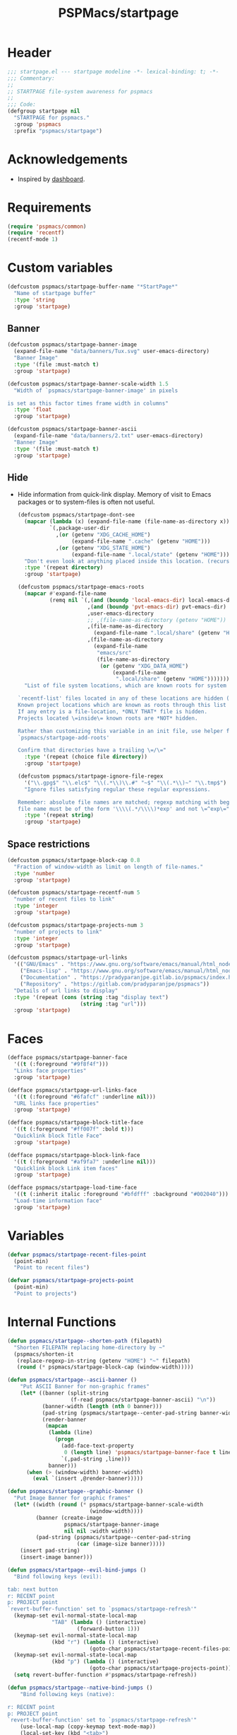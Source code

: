 #+title: PSPMacs/startpage
#+property: header-args :tangle startpage.el :mkdirp t :results no :eval never
#+auto_tangle: t

* Header
#+begin_src emacs-lisp
  ;;; startpage.el --- startpage modeline -*- lexical-binding: t; -*-
  ;;; Commentary:
  ;;
  ;; STARTPAGE file-system awareness for pspmacs
  ;;
  ;;; Code:
  (defgroup startpage nil
    "STARTPAGE for pspmacs."
    :group 'pspmacs
    :prefix "pspmacs/startpage")
#+end_src

* Acknowledgements
- Inspired by [[https://github.com/emacs-dashboard/emacs-dashboard][dashboard]].

* Requirements
#+begin_src emacs-lisp
  (require 'pspmacs/common)
  (require 'recentf)
  (recentf-mode 1)
#+end_src

* Custom variables
#+begin_src emacs-lisp
  (defcustom pspmacs/startpage-buffer-name "*StartPage*"
    "Name of startpage buffer"
    :type 'string
    :group 'startpage)
#+end_src

** Banner
#+begin_src emacs-lisp
  (defcustom pspmacs/startpage-banner-image
    (expand-file-name "data/banners/Tux.svg" user-emacs-directory)
    "Banner Image"
    :type '(file :must-match t)
    :group 'startpage)

  (defcustom pspmacs/startpage-banner-scale-width 1.5
    "Width of `pspmacs/startpage-banner-image' in pixels

  is set as this factor times frame width in columns"
    :type 'float
    :group 'startpage)

  (defcustom pspmacs/startpage-banner-ascii
    (expand-file-name "data/banners/2.txt" user-emacs-directory)
    "Banner Image"
    :type '(file :must-match t)
    :group 'startpage)
  #+end_src

** Hide
- Hide information from quick-link display.
  Memory of visit to Emacs packages or to system-files is often not useful.
  #+begin_src emacs-lisp
    (defcustom pspmacs/startpage-dont-see
      (mapcar (lambda (x) (expand-file-name (file-name-as-directory x)))
              `(,package-user-dir
                ,(or (getenv "XDG_CACHE_HOME")
                     (expand-file-name ".cache" (getenv "HOME")))
                ,(or (getenv "XDG_STATE_HOME")
                     (expand-file-name ".local/state" (getenv "HOME")))))
      "Don't even look at anything placed inside this location. (recursively)"
      :type '(repeat directory)
      :group 'startpage)

    (defcustom pspmacs/startpage-emacs-roots
      (mapcar #'expand-file-name
              (remq nil `(,(and (boundp 'local-emacs-dir) local-emacs-dir)
                          ,(and (boundp 'pvt-emacs-dir) pvt-emacs-dir)
                          ,user-emacs-directory
                          ;; ,(file-name-as-directory (getenv "HOME"))
                          ,(file-name-as-directory
                            (expand-file-name ".local/share" (getenv "HOME")))
                          ,(file-name-as-directory
                            (expand-file-name
                             "emacs/src"
                             (file-name-as-directory
                              (or (getenv "XDG_DATA_HOME")
                                  (expand-file-name
                                   ".local/share" (getenv "HOME")))))))))
      "List of file system locations, which are known roots for system files.

    `recentf-list' files located in any of these locations are hidden (recursive).
    Known project locations which are known as roots through this list are hidden.
    If any entry is a file-location, *ONLY THAT* file is hidden.
    Projects located \=inside\= known roots are *NOT* hidden.

    Rather than customizing this variable in an init file, use helper function
    `pspmacs/startpage-add-roots'

    Confirm that directories have a trailing \=/\="
      :type '(repeat (choice file directory))
      :group 'startpage)

    (defcustom pspmacs/startpage-ignore-file-regex
      '("\\.gpg$" "\\.elc$" "\\(.*\\)\\.#" "~$" "\\(.*\\)~" "\\.tmp$")
      "Ignore files satisfying regular these regular expressions.

    Remember: absolute file names are matched; regexp matching with beginning of
    file name must be of the form '\\\\(.*/\\\\)*exp' and not \=^exp\="
      :type '(repeat string)
      :group 'startpage)
#+end_src

** Space restrictions
#+begin_src emacs-lisp
  (defcustom pspmacs/startpage-block-cap 0.8
    "Fraction of window-width as limit on length of file-names."
    :type 'number
    :group 'startpage)

  (defcustom pspmacs/startpage-recentf-num 5
    "number of recent files to link"
    :type 'integer
    :group 'startpage)

  (defcustom pspmacs/startpage-projects-num 3
    "number of projects to link"
    :type 'integer
    :group 'startpage)

  (defcustom pspmacs/startpage-url-links
    '(("GNU/Emacs" . "https://www.gnu.org/software/emacs/manual/html_node/emacs/index.html")
      ("Emacs-lisp" . "https://www.gnu.org/software/emacs/manual/html_node/elisp/index.html")
      ("Documentation" . "https://pradyparanjpe.gitlab.io/pspmacs/index.html")
      ("Repository" . "https://gitlab.com/pradyparanjpe/pspmacs"))
    "Details of url links to display"
    :type '(repeat (cons (string :tag "display text")
                         (string :tag "url")))
    :group 'startpage)
#+end_src

* Faces
#+begin_src emacs-lisp
  (defface pspmacs/startpage-banner-face
    '((t (:foreground "#9f8f4f")))
    "Links face properties"
    :group 'startpage)

  (defface pspmacs/startpage-url-links-face
    '((t (:foreground "#6fafcf" :underline nil)))
    "URL links face properties"
    :group 'startpage)

  (defface pspmacs/startpage-block-title-face
    '((t (:foreground "#ff007f" :bold t)))
    "Quicklink block Title Face"
    :group 'startpage)

  (defface pspmacs/startpage-block-link-face
    '((t (:foreground "#af9fa7" :underline nil)))
    "Quicklink block Link item faces"
    :group 'startpage)

  (defface pspmacs/startpage-load-time-face
    '((t (:inherit italic :foreground "#bfdfff" :background "#002040")))
    "Load-time information face"
    :group 'startpage)
#+end_src

* Variables
#+begin_src emacs-lisp
  (defvar pspmacs/startpage-recent-files-point
    (point-min)
    "Point to recent files")

  (defvar pspmacs/startpage-projects-point
    (point-min)
    "Point to projects")
#+end_src

* Internal Functions
#+begin_src emacs-lisp
  (defun pspmacs/startpage--shorten-path (filepath)
    "Shorten FILEPATH replacing home-directory by ~"
    (pspmacs/shorten-it
     (replace-regexp-in-string (getenv "HOME") "~" filepath)
     (round (* pspmacs/startpage-block-cap (window-width)))))

  (defun pspmacs/startpage--ascii-banner ()
      "Put ASCII Banner for non-graphic frames"
      (let* ((banner (split-string
                      (f-read pspmacs/startpage-banner-ascii) "\n"))
             (banner-width (length (nth 0 banner)))
             (pad-string (pspmacs/startpage--center-pad-string banner-width))
             (render-banner
              (mapcan
               (lambda (line)
                 (progn
                   (add-face-text-property
                    0 (length line) 'pspmacs/startpage-banner-face t line)
                   `(,pad-string ,line)))
               banner)))
        (when (> (window-width) banner-width)
          (eval `(insert ,@render-banner)))))

  (defun pspmacs/startpage--graphic-banner ()
    "Put Image Banner for graphic frames"
    (let* ((width (round (* pspmacs/startpage-banner-scale-width
                            (window-width))))
           (banner (create-image
                    pspmacs/startpage-banner-image
                    nil nil :width width))
           (pad-string (pspmacs/startpage--center-pad-string
                        (car (image-size banner)))))
      (insert pad-string)
      (insert-image banner)))

  (defun pspmacs/startpage--evil-bind-jumps ()
    "Bind following keys (evil):

  tab: next button
  r: RECENT point
  p: PROJECT point
  `revert-buffer-function' set to `pspmacs/startpage-refresh'"
    (keymap-set evil-normal-state-local-map
                "TAB" (lambda () (interactive)
                        (forward-button 1)))
    (keymap-set evil-normal-state-local-map
                (kbd "r") (lambda () (interactive)
                            (goto-char pspmacs/startpage-recent-files-point)))
    (keymap-set evil-normal-state-local-map
                (kbd "p") (lambda () (interactive)
                            (goto-char pspmacs/startpage-projects-point)))
    (setq revert-buffer-function #'pspmacs/startpage-refresh))

  (defun pspmacs/startpage--native-bind-jumps ()
      "Bind following keys (native):

  r: RECENT point
  p: PROJECT point
  `revert-buffer-function' set to `pspmacs/startpage-refresh'"
      (use-local-map (copy-keymap text-mode-map))
      (local-set-key (kbd "<tab>")
                     (lambda () (interactive)
                       (forward-button 1)))
      (local-set-key (kbd "r")
                     (lambda () (interactive)
                       (goto-char pspmacs/startpage-recent-files-point)))
      (local-set-key (kbd "p")
                     (lambda () (interactive)
                       (goto-char pspmacs/startpage-projects-point)))
      (setq revert-buffer-function #'pspmacs/startpage-refresh))

  (defun pspmacs/startpage--center-pad-string (display-width)
    "Left padding to center text if DISPLAY-WIDTH size"
    (concat "\n" (make-string (round (/ (max 0 (- (window-width) display-width))
                                        2))
                              ? )))

  (defun pspmacs/startpage--put-links (fname-list &optional pad-string)
    "Put link to FNAME padded with pad-string"
    (dolist (fname fname-list nil)
      (let ((button
             (buttonize
              (pspmacs/startpage--shorten-path fname)
              (lambda (_button) (find-file fname)))))
        (add-face-text-property
         0 (length button)
         'pspmacs/startpage-block-link-face
         nil button)
        (insert (or pad-string "") button))))

  (defun pspmacs/startpage--put-block (block-list &optional num block-title)
    "Place center-aligned block of links.

  Links to files in BLOCK-LIST are enlisted in the block.
  If NUM is non-zero, only NUM elements from block list are inserted.
  If BLOCK-TITLE is non-nil, it is placed as a heading to the block.
  Returns point to BLOCK-TITLE"
    (let* ((block-list (or block-list '("<<< EMPTY >>>")))
           (num (if num (min (length block-list) num) (length block-list)))
           (items (cl-subseq block-list 0 num))
           (max-len (min (round (* (window-width) pspmacs/startpage-block-cap))
                         (apply #'max (mapcar (lambda (fpath) (length fpath))
                                              items))))
           (pad-string (pspmacs/startpage--center-pad-string max-len))
           (block-point nil))
      (add-face-text-property
       0 (length block-title)
       'pspmacs/startpage-block-title-face t block-title)
      (insert (string-trim-right pad-string "  $") block-title)

      ;; Remember this point
      (setq block-point (point))

      (pspmacs/startpage--put-links items pad-string)
      block-point))

  (defun pspmacs/startpage--known-projects ()
    "Get Projects list from suitable project-manager.

  Supported project-managers: project.el (builtin), projectile"
    (seq-filter
     (lambda (proj)
       (let ((proj-path (expand-file-name
                         (file-name-as-directory proj))))
         (not (or
               (member proj-path pspmacs/startpage-emacs-roots)
               ;; don't see
               (seq-filter (lambda (root) (eq 0 (cl-search root proj-path)))
                           pspmacs/startpage-dont-see)))))
     (if (featurep 'projectile) (projectile-load-known-projects)
       (project-known-project-roots))))

  (defun pspmacs/recentf--list ()
    "Filtered recentf list"
    (seq-filter
     (lambda (filename)
       (let ((fname (expand-file-name filename)))
         (not
          (or
           ;; Verbatim file name
           (member fname pspmacs/startpage-emacs-roots)
           ;; Regular expression match
           (seq-filter (lambda (regex) (string-match regex fname))
                       pspmacs/startpage-ignore-file-regex)
           ;; don't see
           (seq-filter (lambda (root) (eq 0 (cl-search root fname)))
                       pspmacs/startpage-dont-see)
           ;; file inside project (anywhere deep)
           (seq-filter (lambda (root) (eq 0 (cl-search root fname)))
                       pspmacs/startpage-emacs-roots)))))
     recentf-list))
#+end_src

* Exposed Functions
- ~pspmacs/startpage-add-roots~ is especially useful in an =init.el= Emacs configuration file.
  The function adds directories/files to [[*Hide][pspmacs/startpage-emacs-roots]].
- Other functions insert quick-link blocks and may be useful otherwise as well.
#+begin_src emacs-lisp
  (defun pspmacs/startpage-add-roots (&rest roots)
    "Add entry to `pspmacs/startpage-emacs-roots'

  Use this in configuration file \=init.el\=
  Add to list all ROOTS without checking if that location exists.

  Directories *must* and file paths *can not* have a trailing \=/\="
    (dolist (root roots nil)
      (add-to-list 'pspmacs/startpage-emacs-roots root)))

  (defun pspmacs/startpage-put-recentf ()
    "Place a block of recentf files

  customize-save-variable number `pspmacs/startpage-recentf-num'"
    (setq pspmacs/startpage-recent-files-point
          (pspmacs/startpage--put-block (pspmacs/recentf--list)
                                        pspmacs/startpage-recentf-num
                                        "(r) Recent Files")))

  (defun pspmacs/startpage-put-projects ()
    "Place a block of known projects

  customize number `pspmacs/startpage-projects-num'"
    (setq pspmacs/startpage-projects-point
          (pspmacs/startpage--put-block (pspmacs/startpage--known-projects)
                                        pspmacs/startpage-projects-num
                                        "(p) Projects")))

  (defun pspmacs/startpage-put-banner ()
    "Place center-aligned banner in current buffer.

  If `display-graphic-p', use `pspmacs/startpage-banner-image'
  else, use `pspmacs/startpage-banner-ascii'"
    (if (display-graphic-p)
        (pspmacs/startpage--graphic-banner)
      (pspmacs/startpage--ascii-banner)))

  (defun pspmacs/startpage-bind-jumps ()
    "Bind jumps to locations RECENT and PROJECT in buffer."
    (if (featurep 'evil)
        (pspmacs/startpage--evil-bind-jumps)
      (pspmacs/startpage--native-bind-jumps)))

  (defun pspmacs/startpage-put-load-time ()
    "Load time information"
    (let* ((load-string
            (format
             (emacs-init-time
              "Loaded %%d packages in %3.2f seconds")
             (length package-activated-list)))
           (pad-string (pspmacs/startpage--center-pad-string
                        (length load-string))))
      (add-face-text-property
       0 (length load-string)
       'pspmacs/startpage-load-time-face t load-string)
      (insert "\n" pad-string load-string)))

  (defun pspmacs/startpage-put-url-links ()
    "Place pspmacs links"
    (let* ((num-letters (apply '+ (mapcar (lambda (x)
                                            (+ (length (car x)) 2))
                                          pspmacs/startpage-url-links)))
           (spacer (make-string (/ (- (window-width) num-letters)
                                   (1+ (length pspmacs/startpage-url-links)))
                                ? ))
           (links-text (mapcar (lambda (item)
                                 (let ((button (buttonize (car item)
                                             (lambda (_button)
                                               (browse-url (cdr item))))))
                                   (add-face-text-property
                                    0 (length button)
                                    'pspmacs/startpage-url-links-face
                                    nil button)
                                   (concat
                                    spacer
                                    "● "
                                    button)))
                               pspmacs/startpage-url-links)))
      (eval `(insert ,@links-text))))
#+end_src

* Interactive functions
** Refresh
Refresh buffer
- Unset =whitespace-mode=, =linum=, =display-line-numbers=, =page-break-lines=.
- Place contents
  - Banner (ASCII/Picture)
  - load-time
  - External Reference manuals/documentation URLs
  - Quick link blocks
    - Recent files
    - Projects
- Bind Jumps:
  - <TAB>: Jump to next button
  - R: Refresh (This function)
  - p: projects
  - r: recent files
- Move point to the first button (first URL)

#+begin_src emacs-lisp
  (defun pspmacs/startpage-refresh (&optional _IGNORE-AUTO NOCONFIRM)
    "Refresh start-page

  To be in line with arguments passed by `revert-buffer-function',
  _IGNORE-AUTO is outright ignored.
  When NOCONFIRM is non-nil, do not confirm to revert.

  Returns buffer handle."
    (interactive)
    (when (or NOCONFIRM (y-or-n-p "Refresh?"))
      (let ((startpage-buffer (get-buffer-create pspmacs/startpage-buffer-name)))
        (with-current-buffer startpage-buffer
          (read-only-mode -1)
          (erase-buffer)
          (pspmacs/startpage-put-banner)
          (pspmacs/startpage-put-load-time)
          (insert "\n\n")
          (pspmacs/startpage-put-url-links)
          (insert "\n\n")
          (pspmacs/startpage-put-recentf)
          (insert "\n\n")
          (pspmacs/startpage-put-projects)
          (insert "\n")
          (switch-to-buffer startpage-buffer)
          (read-only-mode 1)
          (pspmacs/startpage-bind-jumps)
          (goto-char (point-min))
          (forward-button 1)
          (special-mode)
          (when (featurep 'whitespace) (whitespace-mode -1))
          (when (featurep 'linum) (linum-mode -1))
          (when (featurep 'display-line-numbers) (display-line-numbers-mode -1))
          (when (featurep 'page-break-lines) (page-break-lines-mode 1)))
        startpage-buffer)))
#+end_src

** Wrappers
*** Show
Switch startpage if it exists, else create one.
#+begin_src emacs-lisp
  ;;;###autoload
  (defun pspmacs/startpage-show ()
    "Switch to existing OR new startpage buffer

  Returns buffer handle"
    (interactive)
    (let ((startpage-buffer (get-buffer pspmacs/startpage-buffer-name)))
      (if startpage-buffer
          (switch-to-buffer startpage-buffer)
        (setq startpage-buffer (pspmacs/startpage-refresh nil t)))
      startpage-buffer))
#+end_src

*** Display
Show startpage and refresh (re-display) it.
#+begin_src emacs-lisp
  ;;;###autoload
  (defun pspmacs/startpage-display ()
    "Switch to existing OR new startpage buffer

  And then, forcefully run `pspmacs/startpage-refresh'"
    (interactive)
    (pspmacs/startpage-show)
    (pspmacs/startpage-refresh nil t))
#+end_src

* Set-up
- Set startup screen
#+begin_src emacs-lisp
  ;;;###autoload
  (defun pspmacs/startpage-set-up ()
    "Set up pspmacs startpage.

  Call to initialize i.e. after `use-package'"
    (interactive)
    (customize-set-variable 'initial-buffer-choice #'pspmacs/startpage-show)
    (if (daemonp)
        (add-hook 'server-after-make-frame-hook #'pspmacs/startpage-display)))
#+end_src

* Footer
#+begin_src emacs-lisp
  (provide 'pspmacs/startpage)
  ;;; startpage.el ends there
#+end_src
